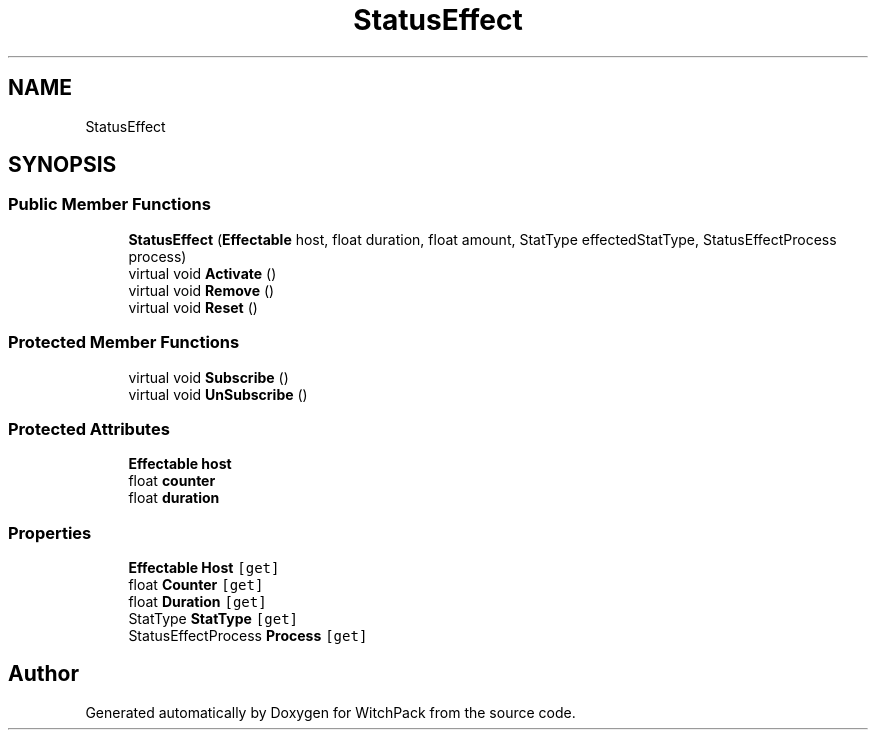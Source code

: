 .TH "StatusEffect" 3 "Mon Jan 29 2024" "Version 0.096" "WitchPack" \" -*- nroff -*-
.ad l
.nh
.SH NAME
StatusEffect
.SH SYNOPSIS
.br
.PP
.SS "Public Member Functions"

.in +1c
.ti -1c
.RI "\fBStatusEffect\fP (\fBEffectable\fP host, float duration, float amount, StatType effectedStatType, StatusEffectProcess process)"
.br
.ti -1c
.RI "virtual void \fBActivate\fP ()"
.br
.ti -1c
.RI "virtual void \fBRemove\fP ()"
.br
.ti -1c
.RI "virtual void \fBReset\fP ()"
.br
.in -1c
.SS "Protected Member Functions"

.in +1c
.ti -1c
.RI "virtual void \fBSubscribe\fP ()"
.br
.ti -1c
.RI "virtual void \fBUnSubscribe\fP ()"
.br
.in -1c
.SS "Protected Attributes"

.in +1c
.ti -1c
.RI "\fBEffectable\fP \fBhost\fP"
.br
.ti -1c
.RI "float \fBcounter\fP"
.br
.ti -1c
.RI "float \fBduration\fP"
.br
.in -1c
.SS "Properties"

.in +1c
.ti -1c
.RI "\fBEffectable\fP \fBHost\fP\fC [get]\fP"
.br
.ti -1c
.RI "float \fBCounter\fP\fC [get]\fP"
.br
.ti -1c
.RI "float \fBDuration\fP\fC [get]\fP"
.br
.ti -1c
.RI "StatType \fBStatType\fP\fC [get]\fP"
.br
.ti -1c
.RI "StatusEffectProcess \fBProcess\fP\fC [get]\fP"
.br
.in -1c

.SH "Author"
.PP 
Generated automatically by Doxygen for WitchPack from the source code\&.
